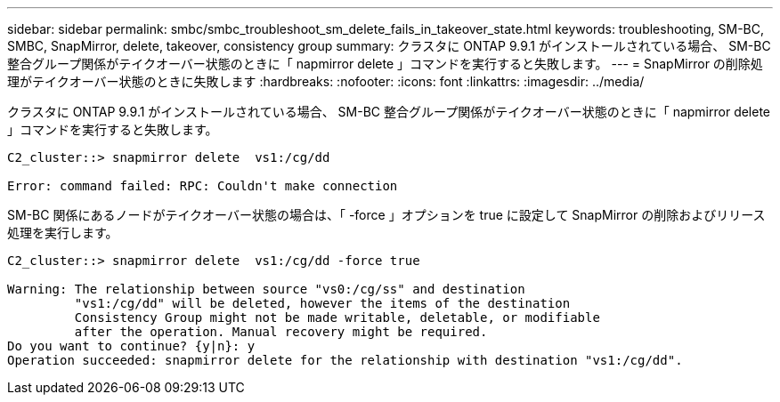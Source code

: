 ---
sidebar: sidebar 
permalink: smbc/smbc_troubleshoot_sm_delete_fails_in_takeover_state.html 
keywords: troubleshooting, SM-BC, SMBC, SnapMirror, delete, takeover, consistency group 
summary: クラスタに ONTAP 9.9.1 がインストールされている場合、 SM-BC 整合グループ関係がテイクオーバー状態のときに「 napmirror delete 」コマンドを実行すると失敗します。 
---
= SnapMirror の削除処理がテイクオーバー状態のときに失敗します
:hardbreaks:
:nofooter: 
:icons: font
:linkattrs: 
:imagesdir: ../media/


[role="lead"]
クラスタに ONTAP 9.9.1 がインストールされている場合、 SM-BC 整合グループ関係がテイクオーバー状態のときに「 napmirror delete 」コマンドを実行すると失敗します。

....
C2_cluster::> snapmirror delete  vs1:/cg/dd

Error: command failed: RPC: Couldn't make connection
....
SM-BC 関係にあるノードがテイクオーバー状態の場合は、「 -force 」オプションを true に設定して SnapMirror の削除およびリリース処理を実行します。

....
C2_cluster::> snapmirror delete  vs1:/cg/dd -force true

Warning: The relationship between source "vs0:/cg/ss" and destination
         "vs1:/cg/dd" will be deleted, however the items of the destination
         Consistency Group might not be made writable, deletable, or modifiable
         after the operation. Manual recovery might be required.
Do you want to continue? {y|n}: y
Operation succeeded: snapmirror delete for the relationship with destination "vs1:/cg/dd".
....